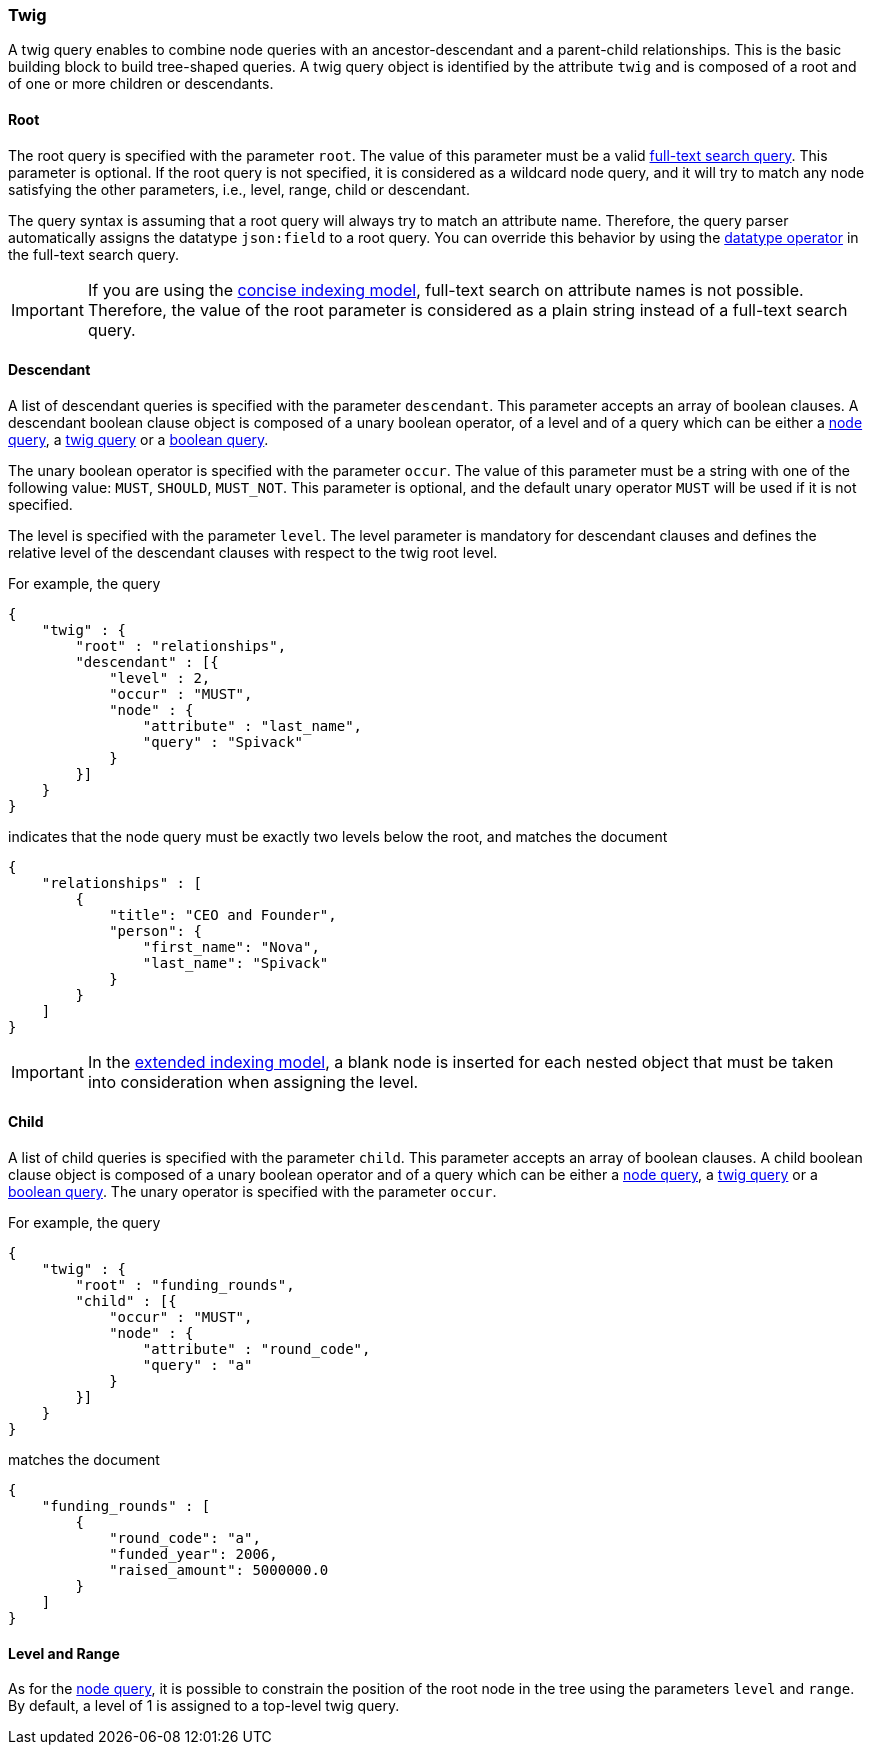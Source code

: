 [[twig-tree-search-syntax]]
=== Twig

A twig query enables to combine node queries with an ancestor-descendant and a parent-child relationships. This is the
basic building block to build tree-shaped queries. A twig query object is identified by the attribute `twig` and is
composed of a root and of one or more children or descendants.

[float]
==== Root

The root query is specified with the parameter `root`. The value of this parameter must be a valid
<<text-search-syntax, full-text search query>>. This parameter is optional. If the root query is not specified, it
is considered as a wildcard node query, and it will try to match any node satisfying the other parameters, i.e.,
level, range, child or descendant.

The query syntax is assuming that a root query will always try to match an attribute name. Therefore, the query parser
automatically assigns the datatype `json:field` to a root query. You can override this behavior by using the
<<text-search-datatype, datatype operator>> in the full-text search query.

IMPORTANT: If you are using the <<concise-json-indexing-model, concise indexing model>>, full-text search on attribute
names is not possible. Therefore, the value of the root parameter is considered as a plain string instead of a
full-text search query.

[float]
==== Descendant

A list of descendant queries is specified with the parameter `descendant`. This parameter accepts an array of boolean
clauses. A descendant boolean clause object is composed of a unary boolean operator, of a level and of a query which can be
either a <<node-tree-search-syntax, node query>>, a <<twig-tree-search-syntax, twig query>> or a
<<boolean-tree-search-syntax, boolean query>>.

The unary boolean operator is specified with the parameter `occur`. The
value of this parameter must be a string with one of the
following value: `MUST`, `SHOULD`, `MUST_NOT`. This parameter is optional, and the default unary operator `MUST` will be
used if it is not specified.

The level is specified with the parameter `level`. The level parameter is mandatory for descendant clauses and defines
the relative level of the descendant clauses with respect to the twig root level.

For example, the query

[source,javascript]
----
{
    "twig" : {
        "root" : "relationships",
        "descendant" : [{
            "level" : 2,
            "occur" : "MUST",
            "node" : {
                "attribute" : "last_name",
                "query" : "Spivack"
            }
        }]
    }
}
----

indicates that the node query must be exactly two levels below the root, and matches the document

[source,javascript]
----
{
    "relationships" : [
        {
            "title": "CEO and Founder",
            "person": {
                "first_name": "Nova",
                "last_name": "Spivack"
            }
        }
    ]
}
----

IMPORTANT: In the <<extended-json-indexing-model, extended indexing model>>, a blank node is inserted for each nested
object that must be taken into consideration when assigning the level.

[float]
==== Child

A list of child queries is specified with the parameter `child`. This parameter accepts an array of boolean
clauses. A child boolean clause object is composed of a unary boolean operator and of a query which can be
either a <<node-tree-search-syntax, node query>>, a <<twig-tree-search-syntax, twig query>> or a
<<boolean-tree-search-syntax, boolean query>>. The unary operator is specified with the parameter `occur`.

For example, the query

[source,javascript]
----
{
    "twig" : {
        "root" : "funding_rounds",
        "child" : [{
            "occur" : "MUST",
            "node" : {
                "attribute" : "round_code",
                "query" : "a"
            }
        }]
    }
}
----

matches the document

[source,javascript]
----
{
    "funding_rounds" : [
        {
            "round_code": "a",
            "funded_year": 2006,
            "raised_amount": 5000000.0
        }
    ]
}
----

[float]
==== Level and Range

As for the <<node-tree-search-syntax, node query>>, it is possible to constrain the position of the root node in the
tree using the parameters `level` and `range`. By default, a level of 1 is assigned to a top-level twig query.
